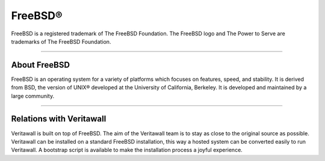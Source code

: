 ===========
FreeBSD®
===========
FreeBSD is a registered trademark of The FreeBSD Foundation. The FreeBSD logo
and The Power to Serve are trademarks of The FreeBSD Foundation.

.. image:: ./images/freebsd-logo-full.png

---------------------------

-------------
About FreeBSD
-------------

FreeBSD is an operating system for a variety of platforms which focuses on
features, speed, and stability. It is derived from BSD, the version of UNIX®
developed at the University of California, Berkeley. It is developed and
maintained by a large community.

----------------------------


-----------------------
Relations with Veritawall
-----------------------
Veritawall is built on top of FreeBSD. The aim of the Veritawall team is to stay as
close to the original source as possible. Veritawall can be installed on
a standard FreeBSD installation, this way a hosted system can be converted
easily to run Veritawall. A bootstrap script is available to make the installation
process a joyful experience.

.. Seealso::

  To convert your FreeBSD hosted installation to Veritawall, see the Veritawall
  bootstrap script on `Veritawall's update tools @ github <https://github.com/opnsense/update/>`__
